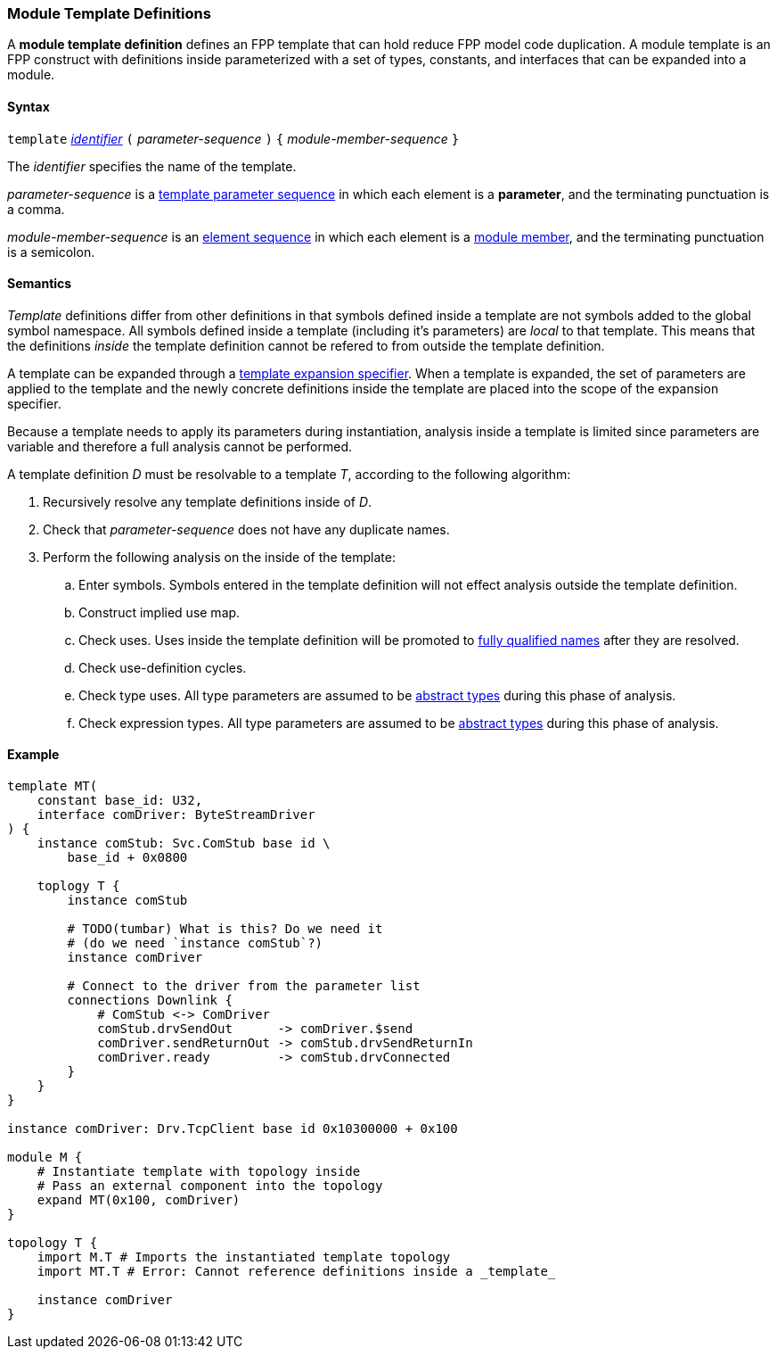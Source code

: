 === Module Template Definitions

A *module template definition* defines an FPP template that can
hold reduce FPP model code duplication.
A module template is an FPP construct with definitions inside
parameterized with a set of types, constants, and interfaces that
can be expanded into a module.

==== Syntax

`template`
<<Lexical-Elements_Identifiers,_identifier_>>
`(` _parameter-sequence_ `)` `{`
_module-member-sequence_
`}`

The _identifier_ specifies the name of the template.

_parameter-sequence_ is a
<<Template-Parameter-Lists,template parameter sequence>> in
which each element is a *parameter*, and
the terminating punctuation is a comma.

_module-member-sequence_ is an
<<Element-Sequences,element sequence>> in
which each element is a <<Definitions_Module-Definitions_Syntax,
module member>>, and the terminating punctuation is a semicolon.

==== Semantics

_Template_ definitions differ from other definitions in that symbols
defined inside a template are not symbols added to the global symbol
namespace. All symbols defined inside a template (including it's parameters)
are _local_ to that template. This means that the definitions _inside_
the template definition cannot be refered to from outside the template
definition.

A template can be expanded through a <<Specifiers_Template-Expansion-Specifiers,
template expansion specifier>>. When a template is expanded,
the set of parameters are applied to the template and the newly concrete definitions
inside the template are placed into the scope of the expansion specifier.

Because a template needs to apply its parameters during instantiation,
analysis inside a template is limited since parameters are variable and
therefore a full analysis cannot be performed.

A template definition _D_ must be resolvable to a template _T_, according to the
following algorithm:

. Recursively resolve any template definitions inside of _D_.

. Check that _parameter-sequence_ does not have any duplicate names.

. Perform the following analysis on the inside of the template:

.. Enter symbols. Symbols entered in the template definition will
not effect analysis outside the template definition.

.. Construct implied use map.

.. Check uses. Uses inside the template definition will be promoted to
<<Scoping-of-Names_Fully-Qualified-Identifiers,fully qualified names>>
after they are resolved.

.. Check use-definition cycles.

.. Check type uses. All type parameters are assumed to be
<<Types_Abstract-Types,abstract types>> during this phase of analysis.

.. Check expression types. All type parameters are assumed to be
<<Types_Abstract-Types,abstract types>> during this phase of analysis.

==== Example

[source,fpp]
----
template MT(
    constant base_id: U32,
    interface comDriver: ByteStreamDriver
) {
    instance comStub: Svc.ComStub base id \
        base_id + 0x0800

    toplogy T {
        instance comStub

        # TODO(tumbar) What is this? Do we need it
        # (do we need `instance comStub`?)
        instance comDriver

        # Connect to the driver from the parameter list
        connections Downlink {
            # ComStub <-> ComDriver
            comStub.drvSendOut      -> comDriver.$send
            comDriver.sendReturnOut -> comStub.drvSendReturnIn
            comDriver.ready         -> comStub.drvConnected
        }
    }
}

instance comDriver: Drv.TcpClient base id 0x10300000 + 0x100

module M {
    # Instantiate template with topology inside
    # Pass an external component into the topology
    expand MT(0x100, comDriver)
}

topology T {
    import M.T # Imports the instantiated template topology
    import MT.T # Error: Cannot reference definitions inside a _template_

    instance comDriver
}
----

